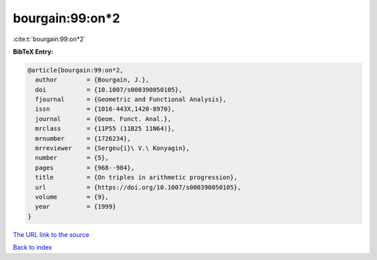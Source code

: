 bourgain:99:on*2
================

:cite:t:`bourgain:99:on*2`

**BibTeX Entry:**

.. code-block:: bibtex

   @article{bourgain:99:on*2,
     author        = {Bourgain, J.},
     doi           = {10.1007/s000390050105},
     fjournal      = {Geometric and Functional Analysis},
     issn          = {1016-443X,1420-8970},
     journal       = {Geom. Funct. Anal.},
     mrclass       = {11P55 (11B25 11N64)},
     mrnumber      = {1726234},
     mrreviewer    = {Sergeu{i}\ V.\ Konyagin},
     number        = {5},
     pages         = {968--984},
     title         = {On triples in arithmetic progression},
     url           = {https://doi.org/10.1007/s000390050105},
     volume        = {9},
     year          = {1999}
   }
`The URL link to the source <https://doi.org/10.1007/s000390050105>`_


`Back to index <../By-Cite-Keys.html>`_
